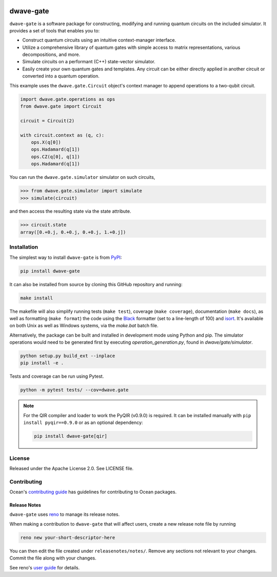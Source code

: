 .. image:: https://img.shields.io/pypi/v/dwave-gate.svg
    :target: https://pypi.org/project/dwave-gate

.. image:: https://img.shields.io/pypi/pyversions/dwave-gate.svg
    :target: https://pypi.org/project/dwave-gate

.. image:: https://circleci.com/gh/dwavesystems/dwave-gate.svg?style=svg
    :target: https://circleci.com/gh/dwavesystems/dwave-gate

.. image:: https://codecov.io/gh/dwavesystems/dwave-gate/branch/main/graph/badge.svg
    :target: https://codecov.io/gh/dwavesystems/dwave-gate

==========
dwave-gate
==========

.. start_gate_about

``dwave-gate`` is a software package for constructing, modifying and running
quantum circuits on the included simulator. It provides a set of tools that
enables you to:

*   Construct quantum circuits using an intuitive context-manager interface.

*   Utilize a comprehensive library of quantum gates with simple access to
    matrix representations, various decompositions, and more.

*   Simulate circuits on a performant (C++) state-vector simulator.

*   Easily create your own quantum gates and templates. Any circuit can be
    either directly applied in another circuit or converted into a quantum
    operation.

This example uses the ``dwave.gate.Circuit`` object's  context manager to append
operations to a two-qubit circuit.

.. code-block:: python

    import dwave.gate.operations as ops
    from dwave.gate import Circuit

    circuit = Circuit(2)

    with circuit.context as (q, c):
        ops.X(q[0])
        ops.Hadamard(q[1])
        ops.CZ(q[0], q[1])
        ops.Hadamard(q[1])

You can run the ``dwave.gate.simulator`` simulator on such circuits,

>>> from dwave.gate.simulator import simulate
>>> simulate(circuit)

and then access the resulting state via the state attribute.

>>> circuit.state
array([0.+0.j, 0.+0.j, 0.+0.j, 1.+0.j])

.. end_gate_about


Installation
============

The simplest way to install ``dwave-gate`` is from
`PyPI <https://pypi.org/project/dwave-gate>`_:

.. code-block:: bash

    pip install dwave-gate

It can also be installed from source by cloning this GitHub repository and
running:

.. code-block:: bash

    make install

The makefile will also simplify running tests (``make test``), coverage
(``make coverage``), documentation (``make docs``), as well as formatting
(``make format``) the code using the `Black <https://black.readthedocs.io/>`_
formatter (set to a line-length of 100) and
`isort <https://pycqa.github.io/isort/>`_. It's available on both Unix as well
as Windows systems, via the `make.bat` batch file.

Alternatively, the package can be built and installed in development mode using
Python and pip. The simulator operations would need to be generated first by
executing `operation_generation.py`, found in `dwave/gate/simulator`.

.. code-block:: bash

    python setup.py build_ext --inplace
    pip install -e .

Tests and coverage can be run using Pytest.

.. code-block:: bash

    python -m pytest tests/ --cov=dwave.gate

.. note::

    For the QIR compiler and loader to work the PyQIR (v0.9.0) is required. It
    can be installed manually with ``pip install pyqir==0.9.0`` or as an
    optional dependency:

    .. code-block:: bash

        pip install dwave-gate[qir]


License
=======

Released under the Apache License 2.0. See LICENSE file.


Contributing
============

.. todo:: update this link

Ocean's `contributing guide <https://docs.ocean.dwavesys.com/en/stable/contributing.html>`_
has guidelines for contributing to Ocean packages.

Release Notes
-------------

``dwave-gate`` uses `reno <https://docs.openstack.org/reno/>`_ to manage its
release notes.

When making a contribution to ``dwave-gate`` that will affect users, create a
new release note file by running

.. code-block:: bash

    reno new your-short-descriptor-here

You can then edit the file created under ``releasenotes/notes/``. Remove any
sections not relevant to your changes. Commit the file along with your changes.

See reno's
`user guide <https://docs.openstack.org/reno/latest/user/usage.html>`_ for
details.
